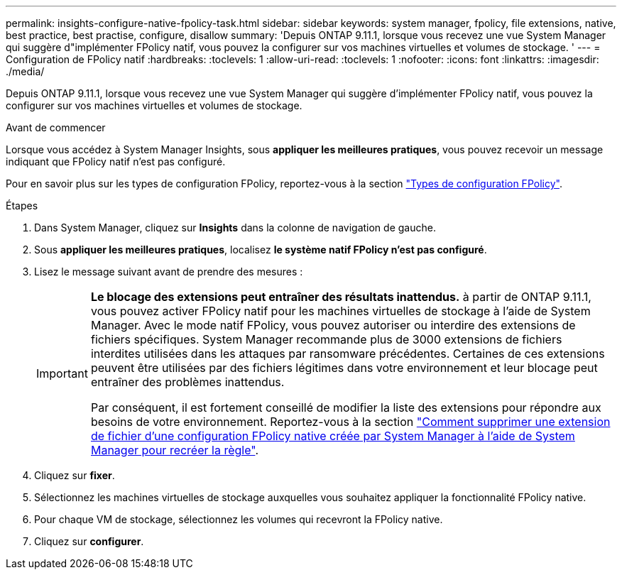 ---
permalink: insights-configure-native-fpolicy-task.html 
sidebar: sidebar 
keywords: system manager, fpolicy, file extensions, native, best practice, best practise, configure, disallow 
summary: 'Depuis ONTAP 9.11.1, lorsque vous recevez une vue System Manager qui suggère d"implémenter FPolicy natif, vous pouvez la configurer sur vos machines virtuelles et volumes de stockage. ' 
---
= Configuration de FPolicy natif
:hardbreaks:
:toclevels: 1
:allow-uri-read: 
:toclevels: 1
:nofooter: 
:icons: font
:linkattrs: 
:imagesdir: ./media/


[role="lead"]
Depuis ONTAP 9.11.1, lorsque vous recevez une vue System Manager qui suggère d'implémenter FPolicy natif, vous pouvez la configurer sur vos machines virtuelles et volumes de stockage.

.Avant de commencer
Lorsque vous accédez à System Manager Insights, sous *appliquer les meilleures pratiques*, vous pouvez recevoir un message indiquant que FPolicy natif n'est pas configuré.

Pour en savoir plus sur les types de configuration FPolicy, reportez-vous à la section https://docs.netapp.com/us-en/ontap/nas-audit/fpolicy-config-types-concept.html["Types de configuration FPolicy"].

.Étapes
. Dans System Manager, cliquez sur *Insights* dans la colonne de navigation de gauche.
. Sous *appliquer les meilleures pratiques*, localisez *le système natif FPolicy n'est pas configuré*.
. Lisez le message suivant avant de prendre des mesures :
+
[IMPORTANT]
====
*Le blocage des extensions peut entraîner des résultats inattendus.* à partir de ONTAP 9.11.1, vous pouvez activer FPolicy natif pour les machines virtuelles de stockage à l'aide de System Manager.
Avec le mode natif FPolicy, vous pouvez autoriser ou interdire des extensions de fichiers spécifiques. System Manager recommande plus de 3000 extensions de fichiers interdites utilisées dans les attaques par ransomware précédentes.  Certaines de ces extensions peuvent être utilisées par des fichiers légitimes dans votre environnement et leur blocage peut entraîner des problèmes inattendus.

Par conséquent, il est fortement conseillé de modifier la liste des extensions pour répondre aux besoins de votre environnement. Reportez-vous à la section https://kb.netapp.com/onprem/ontap/da/NAS/How_to_remove_a_file_extension_from_a_native_FPolicy_configuration_created_by_System_Manager_using_System_Manager_to_recreate_the_policy["Comment supprimer une extension de fichier d'une configuration FPolicy native créée par System Manager à l'aide de System Manager pour recréer la règle"^].

====
. Cliquez sur *fixer*.
. Sélectionnez les machines virtuelles de stockage auxquelles vous souhaitez appliquer la fonctionnalité FPolicy native.
. Pour chaque VM de stockage, sélectionnez les volumes qui recevront la FPolicy native.
. Cliquez sur *configurer*.

